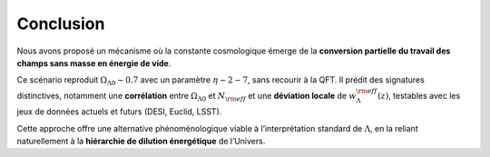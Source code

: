 
==========
Conclusion
==========

Nous avons proposé un mécanisme où la constante cosmologique émerge de la
**conversion partielle du travail des champs sans masse en énergie de vide**.

Ce scénario reproduit :math:`\Omega_{\Lambda 0}\sim 0.7` avec un paramètre
:math:`\eta \sim 2{-}7`, sans recourir à la QFT. Il prédit des signatures
distinctives, notamment une **corrélation** entre
:math:`\Omega_{\Lambda 0}` et :math:`N_{\rm eff}` et une **déviation locale**
de :math:`w_\Lambda^{\rm eff}(z)`, testables avec les jeux de données actuels
et futurs (DESI, Euclid, LSST).

Cette approche offre une alternative phénoménologique viable à l’interprétation
standard de :math:`\Lambda`, en la reliant naturellement à la **hiérarchie de
dilution énergétique** de l’Univers.
